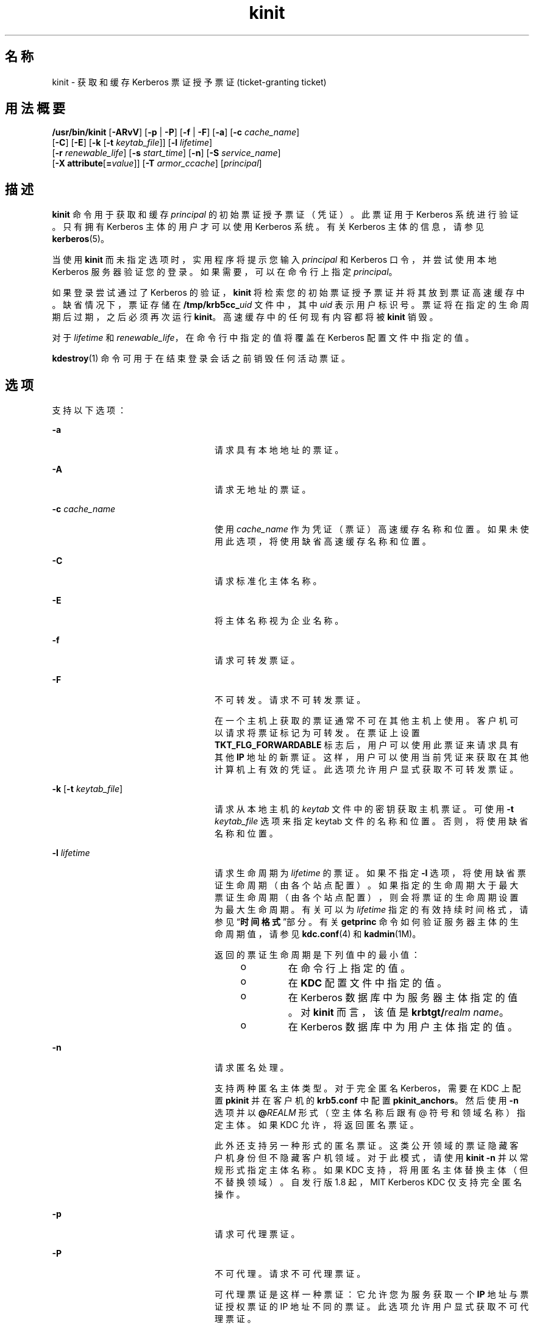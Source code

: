 '\" te
.\" Copyright 1987, 1989 by the Student Information Processing Board of the Massachusetts Institute of Technology.For copying and distribution information, please see the file kerberosv5/mit-sipb-copyright.h.
.\" Portions Copyright (c) 2008, 2012, Oracle and/or its affiliates.All rights reserved.
.TH kinit 1 "2012 年 6 月 20 日" "SunOS 5.11" "用户命令"
.SH 名称
kinit \- 获取和缓存 Kerberos 票证授予票证 (ticket-granting ticket)
.SH 用法概要
.LP
.nf
\fB/usr/bin/kinit\fR [\fB-ARvV\fR] [\fB-p\fR | \fB-P\fR] [\fB-f\fR | \fB-F\fR] [\fB-a\fR] [\fB-c\fR \fIcache_name\fR] 
     [\fB-C\fR] [\fB-E\fR] [\fB-k\fR [\fB-t\fR \fIkeytab_file\fR]] [\fB-l\fR \fIlifetime\fR]
     [\fB-r\fR \fIrenewable_life\fR] [\fB-s\fR \fIstart_time\fR] [\fB-n\fR] [\fB-S\fR \fIservice_name\fR]
     [\fB-X\fR \fBattribute\fR[\fB=\fR\fIvalue\fR]] [\fB-T\fR \fIarmor_ccache\fR] [\fIprincipal\fR]
.fi

.SH 描述
.sp
.LP
\fBkinit\fR 命令用于获取和缓存 \fIprincipal\fR 的初始票证授予票证（凭证）。此票证用于 Kerberos 系统进行验证。只有拥有 Kerberos 主体的用户才可以使用 Kerberos 系统。有关 Kerberos 主体的信息，请参见 \fBkerberos\fR(5)。 
.sp
.LP
当使用 \fBkinit\fR 而未指定选项时，实用程序将提示您输入 \fIprincipal\fR 和 Kerberos 口令，并尝试使用本地 Kerberos 服务器验证您的登录。如果需要，可以在命令行上指定 \fIprincipal\fR。
.sp
.LP
如果登录尝试通过了 Kerberos 的验证，\fBkinit\fR 将检索您的初始票证授予票证并将其放到票证高速缓存中。缺省情况下，票证存储在 \fB/tmp/krb5cc_\fIuid\fR\fR 文件中，其中 \fIuid\fR 表示用户标识号。票证将在指定的生命周期后过期，之后必须再次运行 \fBkinit\fR。高速缓存中的任何现有内容都将被 \fBkinit\fR 销毁。
.sp
.LP
对于 \fIlifetime\fR 和 \fIrenewable_life\fR，在命令行中指定的值将覆盖在 Kerberos 配置文件中指定的值。
.sp
.LP
\fBkdestroy\fR(1) 命令可用于在结束登录会话之前销毁任何活动票证。
.SH 选项
.sp
.LP
支持以下选项：
.sp
.ne 2
.mk
.na
\fB\fB-a\fR\fR
.ad
.RS 24n
.rt  
请求具有本地地址的票证。
.RE

.sp
.ne 2
.mk
.na
\fB\fB-A\fR\fR
.ad
.RS 24n
.rt  
请求无地址的票证。
.RE

.sp
.ne 2
.mk
.na
\fB\fB-c\fR \fIcache_name\fR\fR
.ad
.RS 24n
.rt  
使用 \fIcache_name\fR 作为凭证（票证）高速缓存名称和位置。如果未使用此选项，将使用缺省高速缓存名称和位置。
.RE

.sp
.ne 2
.mk
.na
\fB\fB-C\fR\fR
.ad
.RS 24n
.rt  
请求标准化主体名称。
.RE

.sp
.ne 2
.mk
.na
\fB\fB-E\fR\fR
.ad
.RS 24n
.rt  
将主体名称视为企业名称。
.RE

.sp
.ne 2
.mk
.na
\fB\fB-f\fR\fR
.ad
.RS 24n
.rt  
请求可转发票证。
.RE

.sp
.ne 2
.mk
.na
\fB\fB-F\fR\fR
.ad
.RS 24n
.rt  
不可转发。请求不可转发票证。
.sp
在一个主机上获取的票证通常不可在其他主机上使用。客户机可以请求将票证标记为可转发。在票证上设置 \fBTKT_FLG_FORWARDABLE\fR 标志后，用户可以使用此票证来请求具有其他 \fBIP\fR 地址的新票证。这样，用户可以使用当前凭证来获取在其他计算机上有效的凭证。此选项允许用户显式获取不可转发票证。
.RE

.sp
.ne 2
.mk
.na
\fB\fB-k\fR [\fB-t\fR \fIkeytab_file\fR]\fR
.ad
.RS 24n
.rt  
请求从本地主机的 \fIkeytab\fR 文件中的密钥获取主机票证。可使用 \fB-t\fR \fIkeytab_file\fR 选项来指定 keytab 文件的名称和位置。否则，将使用缺省名称和位置。
.RE

.sp
.ne 2
.mk
.na
\fB\fB-l\fR \fIlifetime\fR\fR
.ad
.RS 24n
.rt  
请求生命周期为 \fIlifetime\fR 的票证。如果不指定 \fB-l\fR 选项，将使用缺省票证生命周期（由各个站点配置）。如果指定的生命周期大于最大票证生命周期（由各个站点配置），则会将票证的生命周期设置为最大生命周期。有关可以为 \fIlifetime\fR 指定的有效持续时间格式，请参见“\fB时间\fR\fB格式\fR”部分。有关 \fBgetprinc\fR 命令如何验证服务器主体的生命周期值，请参见 \fBkdc.conf\fR(4) 和 \fBkadmin\fR(1M)。
.sp
返回的票证生命周期是下列值中的最小值：
.RS +4
.TP
.ie t \(bu
.el o
在命令行上指定的值。
.RE
.RS +4
.TP
.ie t \(bu
.el o
在 \fBKDC\fR 配置文件中指定的值。
.RE
.RS +4
.TP
.ie t \(bu
.el o
在 Kerberos 数据库中为服务器主体指定的值。对 \fBkinit\fR 而言，该值是 \fBkrbtgt/\fIrealm name\fR\fR。
.RE
.RS +4
.TP
.ie t \(bu
.el o
在 Kerberos 数据库中为用户主体指定的值。
.RE
.RE

.sp
.ne 2
.mk
.na
\fB\fB-n\fR\fR
.ad
.RS 24n
.rt  
请求匿名处理。 
.sp
支持两种匿名主体类型。对于完全匿名 Kerberos，需要在 KDC 上配置 \fBpkinit\fR 并在客户机的 \fBkrb5.conf\fR 中配置 \fBpkinit_anchors\fR。然后使用 \fB-n\fR 选项并以 \fB @\fIREALM\fR\fR 形式（空主体名称后跟有 @ 符号和领域名称）指定主体。如果 KDC 允许，将返回匿名票证。 
.sp
此外还支持另一种形式的匿名票证。这类公开领域的票证隐藏客户机身份但不隐藏客户机领域。对于此模式，请使用 \fBkinit -n\fR 并以常规形式指定主体名称。如果 KDC 支持，将用匿名主体替换主体（但不替换领域）。自发行版 1.8 起，MIT Kerberos KDC 仅支持完全匿名操作。
.RE

.sp
.ne 2
.mk
.na
\fB\fB-p\fR\fR
.ad
.RS 24n
.rt  
请求可代理票证。
.RE

.sp
.ne 2
.mk
.na
\fB\fB-P\fR\fR
.ad
.RS 24n
.rt  
不可代理。请求不可代理票证。
.sp
可代理票证是这样一种票证：它允许您为服务获取一个 \fBIP\fR 地址与票证授权票证的 IP 地址不同的票证。此选项允许用户显式获取不可代理票证。
.RE

.sp
.ne 2
.mk
.na
\fB\fB-r\fR \fIrenewable_life\fR\fR
.ad
.RS 24n
.rt  
请求总生命周期为 \fIrenewable_life\fR 的可更新票证。有关可以为 \fIrenewable_life\fR 指定的有效持续时间格式，请参见“\fB时间\fR\fB格式\fR”部分。有关 \fBgetprinc\fR 命令如何验证服务器主体的生命周期值，请参见 \fBkdc.conf\fR(4) 和 \fBkadmin\fR(1M)。
.sp
为票证返回的可更新生命周期是下列值中的最小值：
.RS +4
.TP
.ie t \(bu
.el o
在命令行上指定的值。
.RE
.RS +4
.TP
.ie t \(bu
.el o
在 \fBKDC\fR 配置文件中指定的值。
.RE
.RS +4
.TP
.ie t \(bu
.el o
在 Kerberos 数据库中为服务器主体指定的值。对 \fBkinit\fR 而言，该值是 \fBkrbtgt/\fIrealm name\fR\fR。
.RE
.RS +4
.TP
.ie t \(bu
.el o
在 Kerberos 数据库中为用户主体指定的值。
.RE
.RE

.sp
.ne 2
.mk
.na
\fB\fB-R\fR\fR
.ad
.RS 24n
.rt  
请求更新票证授予票证。请注意，过期票证即使仍在可更新生命周期内也无法更新。
.RE

.sp
.ne 2
.mk
.na
\fB\fB-s\fR \fIstart_time\fR\fR
.ad
.RS 24n
.rt  
请求以后生效的票证，该票证从 \fIstart_time\fR 开始生效。以后生效的票证是在设有 \fIinvalid\fR 标志的情况下发出的，并且在使用前需要馈送回 \fBKDC\fR。有关可以为 \fIstart_time\fR 设置的有效绝对时间或持续时间格式，请参见“\fB时间\fR\fB格式\fR”部分。\fBkinit\fR 首先尝试匹配绝对时间，然后再尝试匹配持续时间。
.RE

.sp
.ne 2
.mk
.na
\fB\fB-S\fR \fIservice_name\fR\fR
.ad
.RS 24n
.rt  
指定在获取初始票证时使用的备用服务名。
.RE

.sp
.ne 2
.mk
.na
\fB\fB-T\fR \fIarmor_ccache\fR\fR
.ad
.RS 24n
.rt  
如果 KDC 支持，指定已包含票证的凭证高速缓存 (\fBccache\fR) 的名称。此 \fBccache\fR 用于封装请求，这样攻击者必须同时拥有封装票证的密钥和用于验证的主体的密钥才能攻击请求。 
.sp
封装还可以确保来自 KDC 的响应在传输过程中不会被修改。
.RE

.sp
.ne 2
.mk
.na
\fB\fB-v\fR\fR
.ad
.RS 24n
.rt  
请求将高速缓存中的票证授权票证（设置了 \fIinvalid\fR 标志）传递到 \fBKDC\fR 进行验证。如果票证处于其请求的时间范围内，将使用通过验证的票证来替换高速缓存中的内容。
.RE

.sp
.ne 2
.mk
.na
\fB\fB-V\fR\fR
.ad
.RS 24n
.rt  
详细输出。向用户显示更多信息，例如确认验证和版本。
.RE

.sp
.ne 2
.mk
.na
\fB\fB-X\fR \fB\fIattribute\fR[=\fIvalue\fR]\fR\fR
.ad
.RS 24n
.rt  
指定要传递给预验证插件的预验证属性和值。可接受的 \fIattribute\fR 和 \fIvalue\fR 值因预验证插件而异。可以多次指定此选项以指定多个属性。如果未指定值，则假定为 \fByes\fR。 
.sp
OpenSSL \fBpkinit\fR 预验证机制可识别下列属性：
.sp
.ne 2
.mk
.na
\fB\fBX509_user_identity=URI\fR\fR
.ad
.sp .6
.RS 4n
指定到何处查找用户的 X509 身份信息。
.sp
有效的 URI 类型为 \fBFILE\fR、\fBDIR\fR、\fBPKCS11\fR、\fBPKCS12\fR 和 \fBENV\fR。有关详细信息，请参见“\fBPKINIT URI 类型\fR”部分。
.RE

.sp
.ne 2
.mk
.na
\fB\fBX509_anchors=URI\fR\fR
.ad
.sp .6
.RS 4n
指定到何处查找可信 X509 锚信息。
.sp
有效的 URI 类型为 \fBFILE\fR 和 \fBDIR\fR。有关详细信息，请参见“\fBPKINIT URI 类型\fR”部分。
.RE

.sp
.ne 2
.mk
.na
\fB\fBflag_RSA_PROTOCOL[=yes]\fR\fR
.ad
.sp .6
.RS 4n
指定使用 RSA 而不是缺省的 Diffie-Hellman 协议。
.RE

.RE

.SS "PKINIT URI 类型"
.sp
.ne 2
.mk
.na
\fBFILE:\fIfile-name\fR[,\fIkey-file-name\fR]\fR
.ad
.sp .6
.RS 4n
此选项的行为特定于上下文。
.sp
.ne 2
.mk
.na
\fBX509_user_identity\fR
.ad
.RS 22n
.rt  
\fIfile-name\fR 指定包含用户证书的 PEM 格式文件的名称。如果未指定 \fIkey-file-name\fR，则认为用户的私钥也在 \fIfile-name\fR 中。否则，将使用 \fIkey-file-name\fR 作为包含私钥的文件的名称。
.RE

.sp
.ne 2
.mk
.na
\fBX509_anchors\fR
.ad
.RS 22n
.rt  
\fIfile-name\fR 被认为是 OpenSSL 式 ca-bundle 文件的名称。\fBca-bundle\fR 文件应采用 base-64 编码。
.RE

.RE

.sp
.ne 2
.mk
.na
\fBDIR:\fIdirectory-name\fR\fR
.ad
.sp .6
.RS 4n
此选项的行为特定于上下文。
.sp
.ne 2
.mk
.na
\fBX509_user_identity\fR
.ad
.RS 22n
.rt  
\fIdirectory-name\fR 指定包含名为 \fB*.crt\fR 和 \fB*.key\fR 的文件的目录，其中文件名的第一部分是相同的，以便成对匹配证书和私钥文件。如果找到文件名以 \fB\&.crt\fR 结尾的文件，则假定以 \fB\&.key\fR 结尾的匹配文件中包含私钥。如果找不到这类文件，则不使用 \fB\&.crt\fR 文件中的证书。
.RE

.sp
.ne 2
.mk
.na
\fBX509_anchors\fR
.ad
.RS 22n
.rt  
\fIdirectory-name\fR 被认为是 OpenSSL 式散列 CA 目录，其中每个 CA 证书都存储在一个名为 \fBhash-of-ca-cert.\fR\fI#\fR 的文件中。建议使用此基础结构，但这样会检查目录中的所有文件，如果其中包含证书（PEM 格式），则使用相应的文件。
.RE

.RE

.sp
.ne 2
.mk
.na
\fBPKCS12:\fIpkcs12-file-name\fR\fR
.ad
.sp .6
.RS 4n
\fIpkcs12-file-nam\fRe 是包含用户证书和私钥的 \fBPKCS #12\fR 格式文件的名称。
.RE

.sp
.ne 2
.mk
.na
\fBPKCS11:[slotid=\fIslot-id\fR][:token=\fItoken-label\fR][:certid=\fIcert-id\fR][:certlabel=\fIcert-label\fR]\fR
.ad
.sp .6
.RS 4n
所有关键字和值都是可选的。PKCS11 模块（例如 \fBopensc-pkcs11.so\fR）必须安装为 \fBlibpkcs11\fR(3LIB) 下的加密提供程序。可以指定 \fBslotid=\fR 和/或 \fBtoken=\fR 以强制使用特定智能卡读取器或令牌（如果有多个可用）。可以指定 \fBcertid=\fR 和/或 \fBcertlabel=\fR 以强制选择设备上的特定证书。有关选择特定证书供 \fBpkinit\fR 使用的更多方法，请参见 \fBpkinit_cert_match\fR 配置选项。
.RE

.sp
.ne 2
.mk
.na
\fBENV:\fIenvironment-variable-name\fR\fR
.ad
.sp .6
.RS 4n
\fIenvironment-variable-name\fR 指定环境变量的名称，其值已设置为与以前的某个值相符合。例如 \fBENV:X509_PROXY\fR，其中环境变量 \fBX509_PROXY\fR 已设置为 \fBFILE:/tmp/my_proxy.pem\fR。
.RE

.SS "时间格式"
.sp
.LP
下列绝对时间格式可用于 \fB-s\fR \fIstart_time\fR 选项。这些示例中的日期和时间为 1999 年 7 月 2 日 1:35:30 p.m。 
.sp

.sp
.TS
tab() box;
cw(2.75i) cw(2.75i) 
lw(2.75i) lw(2.75i) 
.
绝对时间格式示例 
\fIyymmddhhmm\fR[\fIss\fR]990702133530
\fIhhmm\fR[\fIss\fR]133530
\fIyy\fR.\fImm\fR.\fBdd\fR.\fIhh\fR.\fImm\fR.\fIss\fR99:07:02:13:35:30
\fIhh\fR:\fImm\fR[:\fIss\fR]13:35:30
\fIldate\fR:\fIltime\fR07-07-99:13:35:30
\fBdd\fR-\fImonth\fR-\fIyyyy\fR:\fIhh\fR:\fImm\fR[:\fIss\fR]02-july-1999:13:35:30
.TE

.sp
.in +2
.nf
Variable   
.fi
.in -2
.sp

.sp

.sp
.TS
tab();
cw(0i) cw(5.5i) 
lw(0i) lw(5.5i) 
.
变量说明
\fBdd\fR日
\fIhh\fR时（24 小时制）
\fImm\fR分
\fIss\fR秒
\fIyy\fRT{
一个世纪内的年份（0-68 表示 2000 至 2068；69-99 表示 1969 至 1999）
T}
\fIyyyy\fR年份（包括世纪）
\fImonth\fRT{
语言环境的月份名称的全称或缩写。
T}
\fIldate\fR语言环境的相应日期表示形式
\fIltime\fR语言环境的相应时间表示形式
.TE

.sp
.LP
下列持续时间格式可用于 \fB-l\fR \fIlifetime\fR、\fB-r\fR \fIrenewable_life\fR 和 \fB-s\fR \fIstart_time\fR 选项。这些示例中的持续时间为 14 天 7 小时 5 分 30 秒。
.sp

.sp
.TS
tab() box;
cw(2.75i) cw(2.75i) 
lw(2.75i) lw(2.75i) 
.
持续时间格式示例
\fI#\fRd14d
\fI#\fRh7h
\fI#\fRm5m
\fI#\fRs30s
\fI#\fRd\fI#\fRh\fI#\fRm\fI#\fRs14d7h5m30s 
\fI#\fRh\fI#\fRm[\fI#\fRs]7h5m30s
\fIdays\fR-\fIhh\fR:\fImm\fR:\fIss\fR14-07:05:30
\fIhours\fR:\fImm\fR[:\fIss\fR]7:05:30
.TE

.sp

.sp
.TS
tab();
cw(2.75i) cw(2.75i) 
lw(2.75i) lw(2.75i) 
.
分隔符说明
d天数
h小时数 
m分钟数
s秒数
.TE

.sp

.sp
.TS
tab();
cw(2.75i) cw(2.75i) 
lw(2.75i) lw(2.75i) 
.
变量说明
\fI#\fR数字
\fIdays\fR天数
\fIhours\fR小时数
\fIhh\fR时（24 小时制）
\fImm\fR分
\fIss\fR秒
.TE

.SH 环境变量
.sp
.LP
\fBkinit\fR 使用以下环境变量：
.sp
.ne 2
.mk
.na
\fB\fBKRB5CCNAME\fR\fR
.ad
.RS 14n
.rt  
凭证（票证）高速缓存的位置。有关语法和详细信息，请参见 \fBkrb5envvar\fR(5)。
.RE

.SH 文件
.sp
.ne 2
.mk
.na
\fB\fB/tmp/krb5cc_\fIuid\fR\fR\fR
.ad
.RS 25n
.rt  
缺省凭证高速缓存（\fIuid\fR 是用户的十进制 \fBUID\fR）。
.RE

.sp
.ne 2
.mk
.na
\fB\fB/etc/krb5/krb5.keytab\fR\fR
.ad
.RS 25n
.rt  
本地主机的 \fBkeytab\fR 文件的缺省位置。
.RE

.sp
.ne 2
.mk
.na
\fB\fB/etc/krb5/krb5.conf\fR\fR
.ad
.RS 25n
.rt  
本地主机的配置文件的缺省位置。请参见 \fBkrb5.conf\fR(4)。
.RE

.SH 属性
.sp
.LP
有关下列属性的说明，请参见 \fBattributes\fR(5)：
.sp

.sp
.TS
tab() box;
cw(2.75i) |cw(2.75i) 
lw(2.75i) |lw(2.75i) 
.
属性类型属性值
_
可用性service/security/kerberos-5
_
接口稳定性请参见下文。
.TE

.sp
.LP
命令参数是 "Committed"（已确定）。命令输出是 "Uncommitted"（未确定）。
.SH 另请参见
.sp
.LP
\fBkdestroy\fR(1)、\fBklist\fR(1)、\fBkadmin\fR(1M)、\fBktkt_warnd\fR(1M)、\fBlibpkcs11\fR(3LIB)、\fBkdc.conf\fR(4)、\fBkrb5.conf\fR(4)、\fBattributes\fR(5)、\fBkerberos\fR(5)、\fBkrb5envvar\fR(5)、\fBpam_krb5\fR(5)
.SH 附注
.sp
.LP
如果成功，\fBkinit\fR 将在初始凭证（票证授予票证）即将过期时通知 \fBktkt_warnd\fR(1M) 去警告用户。
